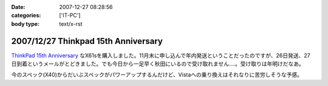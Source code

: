:date: 2007-12-27 08:28:56
:categories: ['IT-PC']
:body type: text/x-rst

====================================
2007/12/27 Thinkpad 15th Anniversary
====================================

`ThinkPad 15th Anniversary`_ なX61sを購入しました。11月末に申し込んで年内発送ということだったのですが、26日発送、27日到着というメールがとどきました。でも今日から一足早く秋田にいるので受け取れません‥‥。受け取りは年明けだなあ。

今のスペック(X40)からだいぶスペックがパワーアップするんだけど、Vistaへの乗り換えはそれなりに苦労しそうな予感。

.. _`ThinkPad 15th Anniversary`: http://www-06.ibm.com/jp/pc/awards/15th/


.. :extend type: text/html
.. :extend:


.. :comments:
.. :comment id: 2007-12-27.0393829282
.. :title: Re:Thinkpad 15th Anniversary
.. :author: masaru
.. :date: 2007-12-27 20:47:20
.. :email: 
.. :url: 
.. :body:
.. おお　おかえり！
.. 
